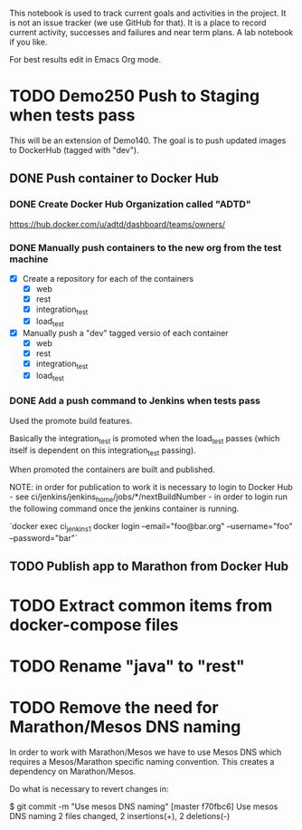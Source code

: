 This notebook is used to track current goals and activities in the
project. It is not an issue tracker (we use GitHub for that). It is a
place to record current activity, successes and failures and near term
plans. A lab notebook if you like.

For best results edit in Emacs Org mode.

* TODO Demo250 Push to Staging when tests pass

This will be an extension of Demo140. The goal is to push updated
images to DockerHub (tagged with "dev").

** DONE Push container to Docker Hub

*** DONE Create Docker Hub Organization called "ADTD"

https://hub.docker.com/u/adtd/dashboard/teams/owners/




*** DONE Manually push containers to the new org from the test machine

  - [X] Create a repository for each of the containers
    - [X] web
    - [X] rest
    - [X] integration_test
    - [X] load_test
  - [X] Manually push a "dev" tagged versio of each container
    - [X] web
    - [X] rest
    - [X] integration_test
    - [X] load_test





*** DONE Add a push command to Jenkins when tests pass

Used the promote build features.

Basically the integration_test is promoted when the load_test passes
(which itself is dependent on this integration_test passing).

When promoted the containers are built and published.

NOTE: in order for publication to work it is necessary to login to
Docker Hub - see ci/jenkins/jenkins_home/jobs/*/nextBuildNumber - in
order to login run the following command once the jenkins container is
running.

`docker exec ci_jenkins_1 docker login --email="foo@bar.org" --username="foo" --password="bar"`

** TODO Publish app to Marathon from Docker Hub
* TODO Extract common items from docker-compose files

* TODO Rename "java" to "rest"
* TODO Remove the need for Marathon/Mesos DNS naming

In order to work with Marathon/Mesos we have to use Mesos DNS which
requires a Mesos/Marathon specific naming convention. This creates a
dependency on Marathon/Mesos.

Do what is necessary to revert changes in:

$ git commit -m "Use mesos DNS naming"
[master f70fbc6] Use mesos DNS naming
 2 files changed, 2 insertions(+), 2 deletions(-)
